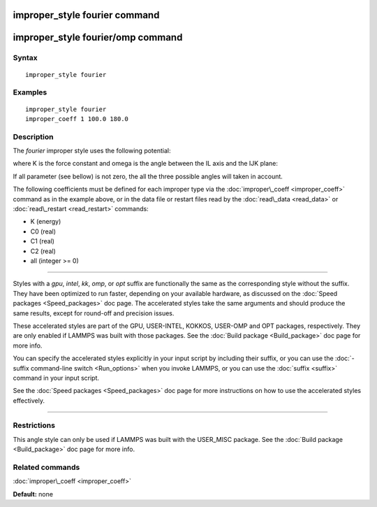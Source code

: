 .. index:: improper\_style fourier

improper\_style fourier command
===============================

improper\_style fourier/omp command
===================================

Syntax
""""""


.. parsed-literal::

   improper_style fourier

Examples
""""""""


.. parsed-literal::

   improper_style fourier
   improper_coeff 1 100.0 180.0

Description
"""""""""""

The *fourier* improper style uses the following potential:

.. image:: Eqs/improper_fourier.jpg
   :align: center

where K is the force constant and omega is the angle between the IL
axis and the IJK plane:

.. image:: JPG/umbrella.jpg
   :align: center

If all parameter (see bellow) is not zero, the all the three possible angles will taken in account.

The following coefficients must be defined for each improper type via
the :doc:`improper\_coeff <improper_coeff>` command as in the example
above, or in the data file or restart files read by the
:doc:`read\_data <read_data>` or :doc:`read\_restart <read_restart>`
commands:

* K (energy)
* C0 (real)
* C1 (real)
* C2 (real)
* all  (integer >= 0)


----------


Styles with a *gpu*\ , *intel*\ , *kk*\ , *omp*\ , or *opt* suffix are
functionally the same as the corresponding style without the suffix.
They have been optimized to run faster, depending on your available
hardware, as discussed on the :doc:`Speed packages <Speed_packages>` doc
page.  The accelerated styles take the same arguments and should
produce the same results, except for round-off and precision issues.

These accelerated styles are part of the GPU, USER-INTEL, KOKKOS,
USER-OMP and OPT packages, respectively.  They are only enabled if
LAMMPS was built with those packages.  See the :doc:`Build package <Build_package>` doc page for more info.

You can specify the accelerated styles explicitly in your input script
by including their suffix, or you can use the :doc:`-suffix command-line switch <Run_options>` when you invoke LAMMPS, or you can use the
:doc:`suffix <suffix>` command in your input script.

See the :doc:`Speed packages <Speed_packages>` doc page for more
instructions on how to use the accelerated styles effectively.


----------


Restrictions
""""""""""""


This angle style can only be used if LAMMPS was built with the
USER\_MISC package.  See the :doc:`Build package <Build_package>` doc
page for more info.

Related commands
""""""""""""""""

:doc:`improper\_coeff <improper_coeff>`

**Default:** none


.. _lws: http://lammps.sandia.gov
.. _ld: Manual.html
.. _lc: Commands_all.html
